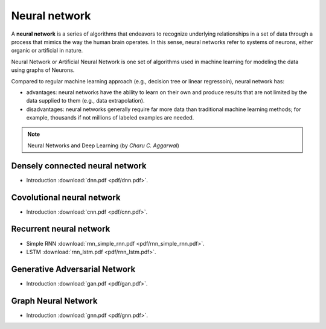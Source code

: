 Neural network
=====

A **neural network** is a series of algorithms that endeavors to recognize underlying relationships in a set of data through a process that mimics the way the human brain operates. In this sense, neural networks refer to systems of neurons, either organic or artificial in nature.

Neural Network or Artificial Neural Network is one set of algorithms used in machine learning for modeling the data using graphs of Neurons.

Compared to regular machine learning approach (e.g., decision tree or linear regressoin), neural network has:

* advantages: neural networks have the ability to learn on their own and produce results that are not limited by the data supplied to them (e.g., data extrapolation).

* disadvantages: neural networks generally require far more data than traditional machine learning methods; for example, thousands if not millions of labeled examples are needed.

.. note::

   Neural Networks and Deep Learning (by *Charu C. Aggarwal*)

Densely connected neural network
--------
* Introduction :download:`dnn.pdf <pdf/dnn.pdf>`.

Covolutional neural network
--------
* Introduction :download:`cnn.pdf <pdf/cnn.pdf>`.

Recurrent neural network 
--------
* Simple RNN :download:`rnn_simple_rnn.pdf <pdf/rnn_simple_rnn.pdf>`. 
* LSTM :download:`rnn_lstm.pdf <pdf/rnn_lstm.pdf>`. 

Generative Adversarial Network
--------
* Introduction :download:`gan.pdf <pdf/gan.pdf>`.

Graph Neural Network
--------
* Introduction :download:`gnn.pdf <pdf/gnn.pdf>`.
